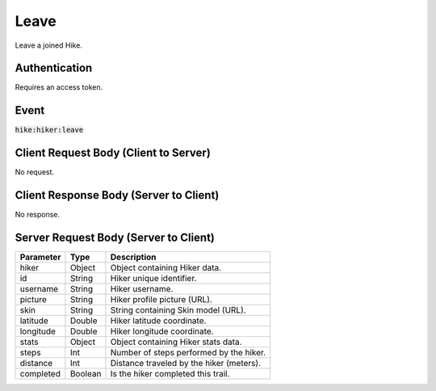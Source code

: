 .. _leave:

Leave
============

Leave a joined Hike.

Authentication
------------

Requires an access token.

Event
------------

:code:`hike:hiker:leave`

Client Request Body (Client to Server)
------------

No request.

Client Response Body (Server to Client)
------------

No response.

Server Request Body (Server to Client)
------------

+-------------------+-----------+----------------------------------------------------------------------+
| Parameter         | Type      | Description                                                          |
+===================+===========+======================================================================+
| hiker             | Object    | Object containing Hiker data.                                        |
+-------------------+-----------+----------------------------------------------------------------------+
| id                | String    | Hiker unique identifier.                                             |
+-------------------+-----------+----------------------------------------------------------------------+
| username          | String    | Hiker username.                                                      |
+-------------------+-----------+----------------------------------------------------------------------+
| picture           | String    | Hiker profile picture (URL).                                         |
+-------------------+-----------+----------------------------------------------------------------------+
| skin              | String    | String containing Skin model (URL).                                  |
+-------------------+-----------+----------------------------------------------------------------------+
| latitude          | Double    | Hiker latitude coordinate.                                           |
+-------------------+-----------+----------------------------------------------------------------------+
| longitude         | Double    | Hiker longitude coordinate.                                          |
+-------------------+-----------+----------------------------------------------------------------------+
| stats             | Object    | Object containing Hiker stats data.                                  |
+-------------------+-----------+----------------------------------------------------------------------+
| steps             | Int       | Number of steps performed by the hiker.                              |
+-------------------+-----------+----------------------------------------------------------------------+
| distance          | Int       | Distance traveled by the hiker (meters).                             |
+-------------------+-----------+----------------------------------------------------------------------+
| completed         | Boolean   | Is the hiker completed this trail.                                   |
+-------------------+-----------+----------------------------------------------------------------------+
